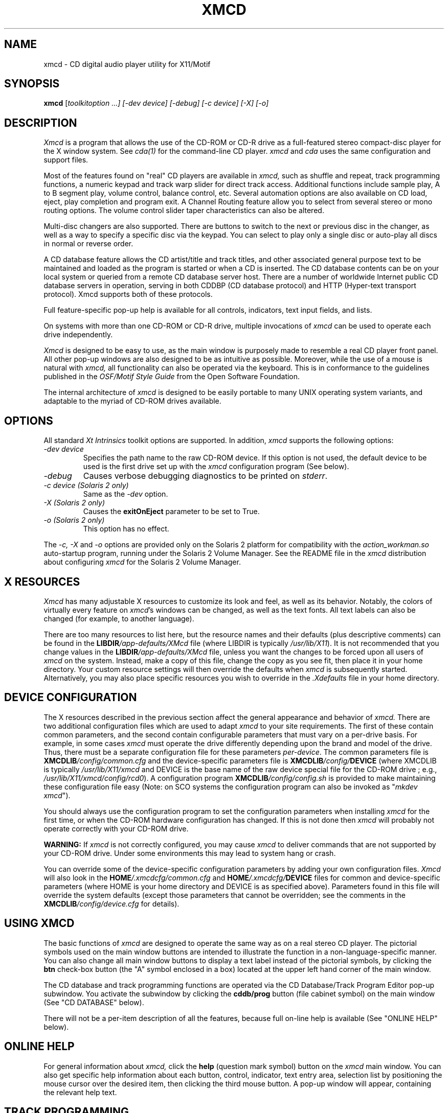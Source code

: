 .\"
.\" @(#)xmcd.man	6.17 98/09/27
.\"
.\"   xmcd - Motif(tm) CD Audio Player
.\"
.\"   Copyright (C) 1993-1998  Ti Kan
.\"   E-mail: ti@amb.org
.\"
.\"   This program is free software; you can redistribute it and/or modify
.\"   it under the terms of the GNU General Public License as published by
.\"   the Free Software Foundation; either version 2 of the License, or
.\"   (at your option) any later version.
.\"
.\"   This program is distributed in the hope that it will be useful,
.\"   but WITHOUT ANY WARRANTY; without even the implied warranty of
.\"   MERCHANTABILITY or FITNESS FOR A PARTICULAR PURPOSE.  See the
.\"   GNU General Public License for more details.
.\"
.\"   You should have received a copy of the GNU General Public License
.\"   along with this program; if not, write to the Free Software
.\"   Foundation, Inc., 675 Mass Ave, Cambridge, MA 02139, USA.
.\"
.TH XMCD 1 "18 March 1998" "v2.4"

.SH "NAME"
xmcd \- CD digital audio player utility for X11/Motif

.SH "SYNOPSIS"
.B xmcd
.nh
[\fItoolkitoption ...] [-\fIdev\fP device] [-\fIdebug\fP]
[-\fIc\fP device] [-\fIX\fP] [-\fIo\fP]

.SH "DESCRIPTION"
.I Xmcd
is a program that allows the use of the CD-ROM or CD-R drive as
a full-featured stereo compact-disc player for the X window system.
See
.I cda(1)
for the command-line CD player.
.I xmcd
and
.I cda
uses the same configuration and support files.
.PP
Most of the features found on "real" CD players are available in
.I xmcd,
such as shuffle and repeat, track programming functions,
a numeric keypad and track warp slider for direct track access.
Additional functions include sample play, A to B segment play,
volume control, balance control, etc.  Several automation
options are also available on CD load, eject, play completion
and program exit.  A Channel Routing feature allow you to
select from several stereo or mono routing options.  The
volume control slider taper characteristics can also be
altered.
.PP
Multi-disc changers are also supported.  There are buttons
to switch to the next or previous disc in the changer, as well
as a way to specify a specific disc via the keypad.  You can
select to play only a single disc or auto-play all discs in
normal or reverse order.
.PP
A CD database feature allows the CD artist/title and
track titles, and other associated general purpose text to be
maintained and loaded as the program is started or when a
CD is inserted.  The CD database contents can be on your
local system or queried from a remote CD database server host.
There are a number of worldwide Internet public CD database servers
in operation, serving in both CDDBP (CD database protocol) and
HTTP (Hyper-text transport protocol).  Xmcd supports both of
these protocols.
.PP
Full feature-specific pop-up help is available for
all controls, indicators, text input fields, and lists.
.PP
On systems with more than one CD-ROM or CD-R drive, multiple
invocations of
.I xmcd
can be used to operate each drive independently.
.PP
.I Xmcd
is designed to be easy to use, as the main window is
purposely made to resemble a real CD player front panel.
All other pop-up windows are also designed to be as
intuitive as possible.  Moreover, while the use of a mouse
is natural with
.I xmcd,
all functionality can also be operated via the keyboard.
This is in conformance to the guidelines published in the
.I OSF/Motif Style Guide
from the Open Software Foundation.
.PP
The internal architecture of
.I xmcd
is designed to be easily portable to many UNIX operating
system variants, and adaptable to the myriad of CD-ROM drives
available.

.SH "OPTIONS"
All standard \fIXt Intrinsics\fR toolkit options are supported.
In addition,
.I xmcd
supports the following options:
.TP
\fI\-dev\ device\fR
.br
Specifies the path name to the raw CD-ROM device.  If this option is
not used, the default device to be used is the first
drive set up with the
.I xmcd
configuration program (See below).
.TP
\fI\-debug\fR
Causes verbose debugging diagnostics to be printed on \fIstderr\fR.
.TP
\fI\-c\ device (Solaris 2 only)\fR
Same as the
.I -dev
option.
.TP
\fI\-X (Solaris 2 only)\fR
Causes the \fBexitOnEject\fR parameter to be set to True.
.TP
\fI\-o (Solaris 2 only)\fR
This option has no effect.
.PP
The
.I -c, -X
and
.I -o
options are provided only on the Solaris 2 platform
for compatibility with the
.I action_workman.so
auto-startup program, running under the Solaris 2 Volume Manager.
See the README file in the
.I xmcd
distribution about configuring
.I xmcd
for the Solaris 2 Volume Manager.

.SH "X RESOURCES"
.I Xmcd
has many adjustable X resources to customize its look and feel, as well
as its behavior.  Notably, the colors of virtually every feature on
\fIxmcd\fR's windows can be changed, as well as the text fonts.  All
text labels can also be changed (for example, to another language).
.PP
There are too many resources to list here, but the resource names
and their defaults (plus descriptive comments) can be found in the
\fBLIBDIR\fI/app-defaults/XMcd\fR
file (where LIBDIR is typically \fI/usr/lib/X11\fR).
It is not recommended
that you change values in the \fBLIBDIR\fI/app-defaults/XMcd\fR file,
unless you want the changes to be forced upon all users of
.I xmcd
on the system.  Instead, make a copy of this file, change the copy as you
see fit, then place it in your home directory.  Your custom resource
settings will then override the defaults when
.I xmcd
is subsequently started.  Alternatively, you may also place specific
resources you wish to override in the
.I .Xdefaults
file in your home directory.

.SH "DEVICE CONFIGURATION"
The X resources described in the previous section affect the
general appearance and behavior of
.I xmcd.
There are two additional configuration files which are used
to adapt
.I xmcd
to your site requirements.  The first of these contain
common parameters, and the second contain
configurable parameters that must vary on a
per-drive basis.  For example, in some cases
.I xmcd
must operate the drive differently depending upon the brand
and model of the drive.  Thus, there must be a separate
configuration file for these parameters \fIper-device\fR.
The common parameters file is \fBXMCDLIB\fI/config/common.cfg\fR
and the device-specific parameters file is
\fBXMCDLIB\fI/config/\fBDEVICE\fR
(where XMCDLIB is typically \fI/usr/lib/X11/xmcd\fR and DEVICE is
the base name of the raw device special file for the CD-ROM drive
; e.g., \fI/usr/lib/X11/xmcd/config/rcd0\fR).
A configuration program \fBXMCDLIB\fI/config/config.sh\fR
is provided to make maintaining these configuration
file easy (Note: on SCO systems the configuration program can
also be invoked as "\fImkdev xmcd\fR").
.PP
You should always use the configuration program to set the
configuration parameters when installing
.I xmcd
for the first time, or when the CD-ROM hardware configuration has
changed.  If this is not done then
.I xmcd
will probably not operate correctly with your CD-ROM drive.
.PP
.B WARNING:
If
.I xmcd
is not correctly configured, you may cause
.I xmcd
to deliver commands that are not supported by your CD-ROM drive.
Under some environments this may lead to system hang or crash.
.PP
You can override some of the device-specific configuration parameters
by adding your own configuration files.
.I Xmcd
will also look in the
\fBHOME\fI/.xmcdcfg/common.cfg\fR and
\fBHOME\fI/.xmcdcfg/\fBDEVICE\fR files for
common and device-specific parameters (where HOME is your home
directory and DEVICE is as specified above).  Parameters found in
this file will override the system defaults (except those
parameters that cannot be overridden; see the comments in the
\fBXMCDLIB\fI/config/device.cfg\fR for details).

.SH "USING XMCD"
The basic functions of
.I xmcd
are designed to operate the same way as on a real stereo CD player.
The pictorial symbols used on the main window buttons are intended
to illustrate the function in a non-language-specific manner.  You
can also change all main window buttons to display a text label
instead of the pictorial symbols, by clicking the \fBbtn\fR
check-box button (the "A" symbol enclosed in a box) located at the
upper left hand corner of the main window.
.PP
The CD database and track programming functions are operated
via the CD Database/Track Program Editor pop-up subwindow.
You activate the subwindow by clicking the \fBcddb/prog\fR button
(file cabinet symbol) on the main window (See "CD DATABASE" below).
.PP
There will not be a per-item description of all the features,
because full on-line help is available (See "ONLINE HELP" below).

.SH "ONLINE HELP"
For general information about
.I xmcd,
click the \fBhelp\fR (question mark symbol) button on the
.I xmcd
main window.  You can also get specific help information
about each button, control, indicator, text entry area,
selection list by positioning the mouse cursor over the
desired item, then clicking the third mouse button.
A pop-up window will appear, containing the relevant
help text.

.SH "TRACK PROGRAMMING"
You can program
.I xmcd
to play only certain tracks, in a custom sequence.
To do so, invoke the CD Database window (by clicking the
.B cddb/prog
button on the main window).  Select the desired track by clicking on
the entry in the
.B Track list,
and click the
.B Add
button to add to the play sequence.  Notice that the track number
appears in the
.B Program sequence
text field.  You can also type the track numbers, separated with
commas, directly in the
.B Program sequence
field.  Repeat until all desired tracks have been entered,
then click the
.B Play/Pause
button (on the main window) to start the program play.
.PP
When a program sequence is defined, the
.B prog
indicator in the main window display area "illuminates".
To erase the program sequence, click the
.B Clear
button on the CD Database/Program Editor window.

.SH "CD DATABASE"
The CD Database feature of
.I xmcd
allows you to enter the CD artist/title, track titles, other
free-form text (such as band information, lyrics, etc.) associated
with the disc and tracks, and a track play program.  After this
information is typed in and saved to a database file, it will
automatically appear on the
.I xmcd
CD Database window the next time you insert the same CD.
.PP
You must perform a "save" operation (click the
.B Save
button) after typing in the database information before ejecting
the CD or exiting, or the information will be lost.  If this is
the first time this CD database entry is being stored, you will
be asked to select a category (rock, classical, jazz, etc.) under
which to classify the CD.  The category is used by
.I xmcd
to determine the actual directory in the filesystem to write
the database file.
.PP
You must type the CD information into the database because the
CD's table of contents (TOC) contains only the number of tracks and
the starting address of each track, but not the actual disc
and track titles.
.PP
The CD database window should prove to be intuitive to use.
You may use the on-line help system to obtain specific help
information about the various buttons and items.
.PP
The CD database information is stored in text files, one per CD,
in a designated directory (category).  The path of this
directory is \fBXMCDLIB\fI/cddb/\fBCATEGORY\fR, where XMCDLIB
is the directory specified by the XMcd.libdir resource, and
CATEGORY is the category name selected when
.B Save
is performed.  See the description of XMCD_CDDBPATH in the
ENVIRONMENT section below.
.PP
You may view the list of directories that
.I xmcd
will search for CD database files by clicking the
.B About...
button and viewing the pop-up information window.
.PP
The file name of each CD database entry is a hexadecimal representation
of a special "magic" number computed by
.I xmcd
based on the number of tracks, track timings, and other available
information about this CD.  This method is used because there is
no reliable unique CD identifier to be found on the CD
itself (the CD standard allows for a readable IPC/barcode but
very few CDs actually contain such information).
.PP
Since different pressings of the same CD may sometimes contain slightly
different track timings, the resultant magic number computed by
.I xmcd
on these CDs will be different.  Thus, if you load a CD that is not
the same one that a CD database entry was created with (but is
actually the same CD title),
.I xmcd
may not recognize it and display the database information
automatically when you insert the CD.  In this event, you can
search the CD database and find the appropriate entry, and establish
a "link" to it.  To do so, click the
.B Link
button, and select the appropriate category on the popup window.
.I Xmcd
will then present another pop-up window containing a list of all
CD database entries in the specified category (that has the same
number of tracks as the currently inserted disc).  Select the
appropriate entry and a link will be made in the CD database.
.PP
The
.B Link
feature alleviates the need to type in CD database information again
and avoids duplicate CD database entries.
.PP
In very rare occasions it is possible that the magic number of a CD
conflicts with that of another.  This is a problem that will be addressed
in a future release of
.I xmcd.
.PP
A master
.I xmcd
CD database of thousands of CD titles is available for Internet
anonymous FTP.  Visit the
.I xmcd
web site for details.  You are encouraged to contribute to
this database by sending CD database entries (that you typed in)
to the archive.  The master CD database is updated periodically
with new user-contributed entries.
To do so, you click the
.B Send
button on the CD database/Track Program Editor pop-up subwindow.
Clicking this button causes the CD database entry (associated
with the currently loaded CD) to be sent to the
.I xmcd
CD database archive server.
You should use this feature only if your computer is configured
to send Internet electronic mail.  You can send a CD database
entry only after you first save it to your local CD database.
.PP
.I Xmcd
also has the ability to query a remote CD database server host
for CD database information.  Thus, it is not necessary to
keep a full copy of the master CD database locally.  If your system is
connected to a TCP/IP network (such as the Internet) and has access
to a server system running the CD database \fIserver\fR program,
you can configure your xmcd \fIclient\fR to query the server.
The \fBcddbPath\fR parameter or the XMCD_CDDBPATH environment
variable is used to configure the use of a remote server.
See the ENVIRONMENT section below for details.
.PP
You may configure
.I xmcd
to communicate with the CD database server in either
CDDBP or HTTP protocols.  The CDDBP protocol is the standard
CD database protocol developed for use by xmcd and other
clients.  The HTTP protocol is intended for users
who are behind a firewall that allows HTTP traffic (for web
access) but blocks the normal CDDBP port,  Not all public
CD database server sites support HTTP.  Please visit the
CD database server web site to get a list of the current
public CD database servers in operation, and the protocols
they support.
.PP
While
.I xmcd
is running, the file \fB/tmp/.cdaudio/curr.\fInnnn\fR (where
nnnn is the hexadecimal representation of the CD-ROM's
device number) contains the device node path, CD database category
and disc identifier information pertaining to the currently loaded CD.
Other applications may read this file to identify the
currently loaded disc.

.SH "ENVIRONMENT"
Several environment variables are currently recognized by
.I xmcd,
and are described as follows:
.IP \fBXMCD_LIBDIR\fR
This is used to override the XMcd.libdir resource.  This parameter
is the directory path under which
.I xmcd's
configuration files, help files, and CD database files are located.
The default value of XMCD_LIBDIR on most systems
is \fI/usr/lib/X11/xmcd\fR.
.IP \fBXMCD_CDDBPATH\fR
This is used to override the \fBcddbPath\fR common configuration parameter,
which is a list of CD database category directories to be
used under \fBXMCDLIB\fI/cddb\fR (where XMCDLIB is the
directory root specified by the XMcd.libdir resource or the
XMCD_LIBDIR environment variable).  Also, remote CD database hosts
can be specified.
.sp
.in +4
\fBrock;classical;jazz;newage;soundtrack;misc\fR
.in -4
.sp
This string will cause
.I xmcd
to search the following directories for CD database files:
.sp
.in +4
\fBXMCDLIB\fI/cddb/rock\fR
.br
\fBXMCDLIB\fI/cddb/classical\fR
.br
\fBXMCDLIB\fI/cddb/jazz\fR
.br
etc.
.in -4
.sp
You may also specify absolute path names in the XMCD_CDDBPATH
entries.  Example:
.sp
.in +4
\fBrock;classical;/home/john/industrial;~john/punk;~/cddb/jazz\fR
.in -4
.sp
You may also specify a remote CD database server hosts
which xmcd can use to query CD database information.  The syntax
is in URL form:

	\fIprotocol\fR://\fIhostname\fR[\fI:port\fR]/\fIpath\fR

The
.I protocol
is either "cddbp" or "http", depending on which protocol
you want xmcd to use to communicate with the remote server.
The
.I hostname
can be a fully qualified host name or an IP number.
The
.I port
number is optional (the default is 888 for
.I cddbp
and 80 for
.I http
) and the path is used only in the
.I http
mode.
.PP
Example:
.sp
.in +4
\fBcountry;folk;cddbp://abc.fubar.com;http://xyz.snafu.com/~cddb/cddb.cgi\fR
.in -4
.IP \fBHOME\fR
This is used to determine your home directory.
.I Xmcd
first tries to obtain your home directory from the \fI/etc/passwd\fR file.
If that is not found, then it uses what is defined in the
HOME environment variable.  The home directory path is used by
.I xmcd
to locate the \fI.xmcdcfg\fR directory.

.SH "NOTES"
Not all CD-ROM drives support all features that appear on
.I xmcd.
For example, some drives do not support a software-driven
volume control.  On these drives the
.I xmcd
volume control slider may have no effect, or in some cases it is
made to function as a mute control (i.e., it will snap to the
full-off or full-on positions only).  Similarly, the \fBcaddy lock\fR,
\fBeject\fR and \fBindex search\fR buttons found on
.I xmcd
may not have any effect on drives that do not support the
appropriate functionality.

.SH "FILES"
$HOME/.xmcdcfg/\(**
.br
XMCDLIB/cddb/\(**
.br
XMCDLIB/config/config.sh
.br
XMCDLIB/config/common.cfg
.br
XMCDLIB/config/device.cfg
.br
XMCDLIB/config/.tbl/\(**
.br
XMCDLIB/config/\(**
.br
XMCDLIB/help/\(**
.br
LIBDIR/app-defaults/XMcd
.br
BINDIR/xmcd
.br
MANDIR/xmcd.1
.br
/tmp/.cdaudio/\(**

.SH "RELATED WEB SITES"
Xmcd/cda home page: \fIhttp://sunsite.unc.edu/tkan/xmcd/\fR
.br
CD database server page: \fIhttp://www.cddb.com/\fR
.br
Xmmix home page: \fIhttp://sunsite.unc.edu/tkan/xmmix/\fR

.SH "SEE ALSO"
cda(1), cddbcmd(1), wm2xmcd(1), X(1),
.br
Xmcd's README and INSTALL files
.br
Xmcd web site: http://sunsite.unc.edu/tkan/xmcd/
.br
CDDB web site: http://www.cddb.com/

.SH "AUTHOR"
Ti Kan (\fIti@amb.org\fR)
.br
AMB Research Laboratories, Sunnyvale, CA, U.S.A.
.PP
.I Xmcd
also contains code contributed by several dedicated individuals.
See the README file in the
.I xmcd
distribution for information.
.PP
Comments, suggestions, and bug reports are always welcome.

